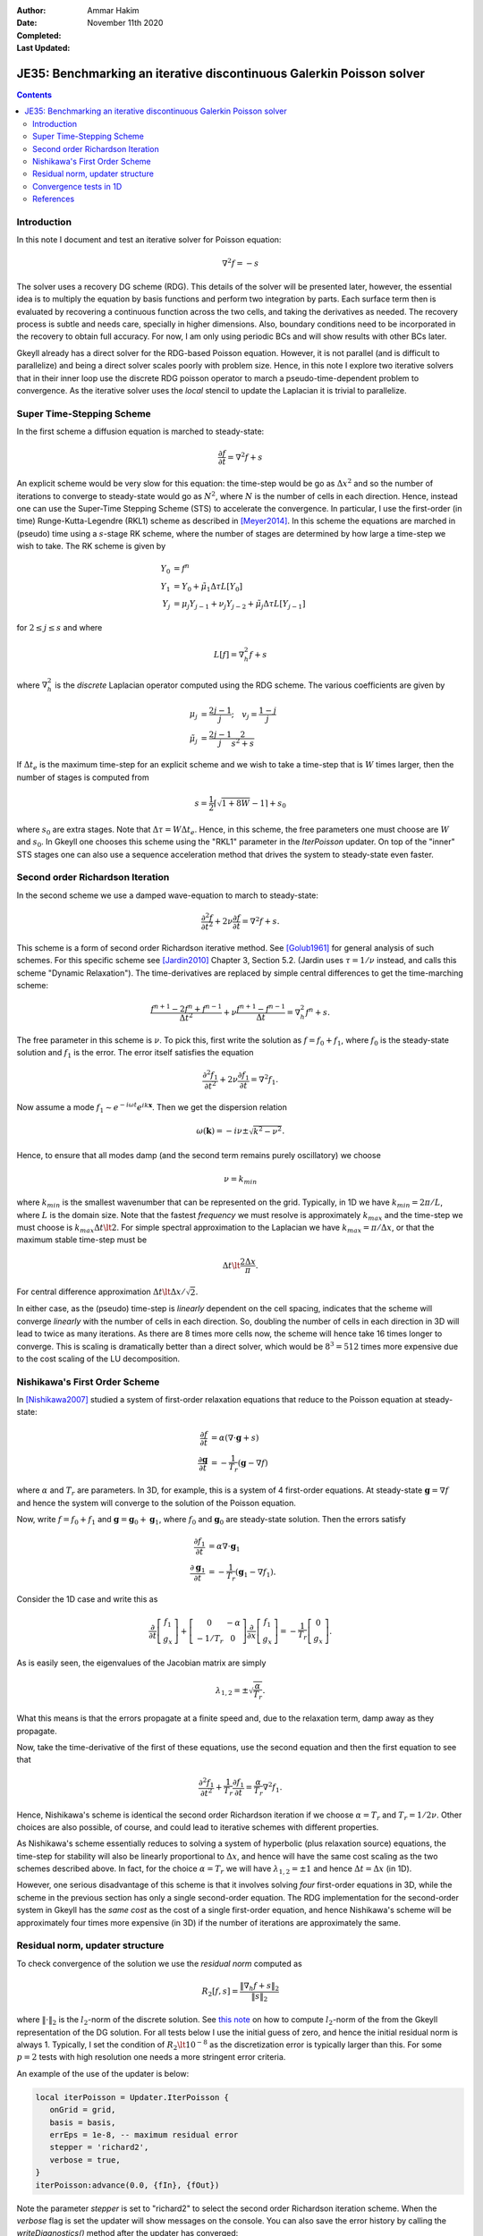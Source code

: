 :Author: Ammar Hakim
:Date: November 11th 2020
:Completed: 
:Last Updated:

JE35: Benchmarking an iterative discontinuous Galerkin Poisson solver
=====================================================================

.. contents::

Introduction
------------

In this note I document and test an iterative solver for Poisson
equation:

.. math::

  \nabla^2 f = -s

The solver uses a recovery DG scheme (RDG). This details of the solver
will be presented later, however, the essential idea is to multiply
the equation by basis functions and perform two integration by
parts. Each surface term then is evaluated by recovering a continuous
function across the two cells, and taking the derivatives as
needed. The recovery process is subtle and needs care, specially in
higher dimensions. Also, boundary conditions need to be incorporated
in the recovery to obtain full accuracy. For now, I am only using
periodic BCs and will show results with other BCs later.

Gkeyll already has a direct solver for the RDG-based Poisson
equation. However, it is not parallel (and is difficult to
parallelize) and being a direct solver scales poorly with problem
size. Hence, in this note I explore two iterative solvers that in
their inner loop use the discrete RDG poisson operator to march a
pseudo-time-dependent problem to convergence. As the iterative solver
uses the *local* stencil to update the Laplacian it is trivial to
parallelize.

Super Time-Stepping Scheme
--------------------------

In the first scheme a diffusion equation is marched to steady-state:

.. math::

   \frac{\partial f}{\partial t} = \nabla^2 f + s

An explicit scheme would be very slow for this equation: the time-step
would be go as :math:`\Delta x^2` and so the number of iterations to
converge to steady-state would go as :math:`N^2`, where :math:`N` is
the number of cells in each direction. Hence, instead one can use the
Super-Time Stepping Scheme (STS) to accelerate the convergence. In
particular, I use the first-order (in time) Runge-Kutta-Legendre
(RKL1) scheme as described in [Meyer2014]_. In this scheme the
equations are marched in (pseudo) time using a :math:`s`-stage RK
scheme, where the number of stages are determined by how large a
time-step we wish to take. The RK scheme is given by

.. math::

   Y_0 &= f^n \\
   Y_1 &= Y_0 + \tilde{\mu}_1\Delta \tau L[Y_0] \\
   Y_j &= \mu_j Y_{j-1} + \nu_j Y_{j-2} + \tilde{\mu}_j \Delta \tau L[Y_{j-1}]

for :math:`2\le j \le s` and where

.. math::

   L[f] = \nabla^2_h f + s

where :math:`\nabla^2_h` is the *discrete* Laplacian operator computed
using the RDG scheme. The various coefficients are given by

.. math::

   \mu_{j} &=\frac{2 j-1}{j} ; \quad v_{j}=\frac{1-j}{j} \\
   \tilde{\mu}_{j} &=\frac{2 j-1}{j} \frac{2}{s^{2}+s}

If :math:`\Delta t_e` is the maximum time-step for an explicit scheme
and we wish to take a time-step that is :math:`W` times larger, then
the number of stages is computed from

.. math::

   s = \frac{1}{2} \lceil\sqrt{1+8W} - 1 \rceil + s_0

where :math:`s_0` are extra stages. Note that :math:`\Delta \tau = W
\Delta t_e`. Hence, in this scheme, the free parameters one must
choose are :math:`W` and :math:`s_0`. In Gkeyll one chooses this
scheme using the "RKL1" parameter in the `IterPoisson` updater. On top
of the "inner" STS stages one can also use a sequence acceleration
method that drives the system to steady-state even faster.

Second order Richardson Iteration
---------------------------------

In the second scheme we use a damped wave-equation to march to
steady-state:

.. math::

   \frac{\partial^2 f}{\partial t^2}
   + 2\nu \frac{\partial f}{\partial t}
   = 
   \nabla^2 f + s.

This scheme is a form of second order Richardson iterative method. See
[Golub1961]_ for general analysis of such schemes. For this specific
scheme see [Jardin2010]_ Chapter 3, Section 5.2. (Jardin uses
:math:`\tau = 1/\nu` instead, and calls this scheme "Dynamic
Relaxation"). The time-derivatives are replaced by simple central
differences to get the time-marching scheme:

.. math::

   \frac{f^{n+1} - 2f^n + f^{n-1}}{\Delta t^2}
   + \nu \frac{f^{n+1} - f^{n-1}}{\Delta t}
   = \nabla^2_h f^n + s.

The free parameter in this scheme is :math:`\nu`. To pick this, first
write the solution as :math:`f = f_0 + f_1`, where :math:`f_0` is the
steady-state solution and :math:`f_1` is the error. The error itself
satisfies the equation

.. math::

   \frac{\partial^2 f_1}{\partial t^2}
   + 2\nu \frac{\partial f_1}{\partial t}
   = 
   \nabla^2 f_1.

Now assume a mode :math:`f_1 \sim e^{-i\omega t}e^{i k
\mathbf{x}}`. Then we get the dispersion relation

.. math::

   \omega(\mathbf{k}) = -i\nu \pm \sqrt{ k^2 - \nu^2 }.

Hence, to ensure that all modes damp (and the second term remains
purely oscillatory) we choose

.. math::

   \nu = k_{min}

where :math:`k_{min}` is the smallest wavenumber that can be
represented on the grid. Typically, in 1D we have :math:`k_{min} =
2\pi/L`, where :math:`L` is the domain size. Note that the fastest
*frequency* we must resolve is approximately :math:`k_{max}` and the
time-step we must choose is :math:`k_{max} \Delta t \lt 2`. For simple
spectral approximation to the Laplacian we have :math:`k_{max} =
\pi/\Delta x`, or that the maximum stable time-step must be

.. math::

   \Delta t \lt \frac{2 \Delta x}{\pi}.

For central difference approximation :math:`\Delta t \lt \Delta
x/\sqrt{2}`.

In either case, as the (pseudo) time-step is *linearly* dependent on
the cell spacing, indicates that the scheme will converge *linearly*
with the number of cells in each direction. So, doubling the number of
cells in each direction in 3D will lead to twice as many
iterations. As there are 8 times more cells now, the scheme will hence
take 16 times longer to converge. This is scaling is dramatically
better than a direct solver, which would be :math:`8^3 = 512` times
more expensive due to the cost scaling of the LU decomposition.


Nishikawa's First Order Scheme
------------------------------

In [Nishikawa2007]_ studied a system of first-order relaxation
equations that reduce to the Poisson equation at steady-state:

.. math::

   \frac{\partial f}{\partial t} &= \alpha
   \left(
   \nabla\cdot\mathbf{g} + s
   \right) \\
   \frac{\partial \mathbf{g}}{\partial t} &= -\frac{1}{T_r}
   \left(
   \mathbf{g} - \nabla f
   \right)

where :math:`\alpha` and :math:`T_r` are parameters. In 3D, for
example, this is a system of 4 first-order equations. At steady-state
:math:`\mathbf{g} = \nabla f` and hence the system will converge to
the solution of the Poisson equation.

Now, write :math:`f = f_0 + f_1` and :math:`\mathbf{g} =
\mathbf{g}_0 + \mathbf{g}_1`, where :math:`f_0` and
:math:`\mathbf{g}_0` are steady-state solution. Then the errors
satisfy

.. math::

   \frac{\partial f_1}{\partial t} &= \alpha \nabla\cdot\mathbf{g}_1 \\
   \frac{\partial \mathbf{g}_1}{\partial t} &= -\frac{1}{T_r}
   \left(
   \mathbf{g}_1 - \nabla f_1
   \right).

Consider the 1D case and write this as

.. math::

   \frac{\partial }{\partial t}
   \left[
    \begin{matrix}
      f_1 \\
      g_x
    \end{matrix}
   \right]    
    +
    \left[
    \begin{matrix}
      0 & -\alpha \\
      -1/T_r & 0
    \end{matrix}    
   \right]
   \frac{\partial }{\partial x}
   \left[
    \begin{matrix}
      f_1 \\
      g_x
    \end{matrix}
   \right]
   =
   -\frac{1}{T_r}
   \left[
    \begin{matrix}
      0 \\
      g_x
    \end{matrix}
   \right].

As is easily seen, the eigenvalues of the Jacobian matrix are simply

.. math::

   \lambda_{1,2} = \pm \sqrt{\frac{\alpha}{T_r}}.

What this means is that the errors propagate at a finite speed and,
due to the relaxation term, damp away as they propagate.

Now, take the time-derivative of the first of these equations, use the
second equation and then the first equation to see that

.. math::

   \frac{\partial^2 f_1}{\partial t^2}
   + \frac{1}{T_r} \frac{\partial f_1}{\partial t}
   = 
   \frac{\alpha}{T_r}\nabla^2 f_1.

Hence, Nishikawa's scheme is identical the second order Richardson
iteration if we choose :math:`\alpha = T_r` and :math:`T_r =
1/2\nu`. Other choices are also possible, of course, and could lead to
iterative schemes with different properties.

As Nishikawa's scheme essentially reduces to solving a system of
hyperbolic (plus relaxation source) equations, the time-step for
stability will also be linearly proportional to :math:`\Delta x`, and
hence will have the same cost scaling as the two schemes described
above. In fact, for the choice :math:`\alpha = T_r` we will have
:math:`\lambda_{1,2} = \pm 1` and hence :math:`\Delta t = \Delta x`
(in 1D).

However, one serious disadvantage of this scheme is that it involves
solving *four* first-order equations in 3D, while the scheme in the
previous section has only a single second-order equation. The RDG
implementation for the second-order system in Gkeyll has the *same
cost* as the cost of a single first-order equation, and hence
Nishikawa's scheme will be approximately four times more expensive (in
3D) if the number of iterations are approximately the same.

Residual norm, updater structure
--------------------------------

To check convergence of the solution we use the *residual norm*
computed as

.. math::

   R_2[f,s] = \frac{\lVert \nabla_h f + s \rVert_2 }{\lVert s
   \rVert_2}

where :math:`\lVert \cdot \rVert_2` is the :math:`l_2`-norm of the
discrete solution. See `this note
<https://gkeyll.readthedocs.io/en/latest/dev/modalbasis.html#convolution-of-two-functions>`_
on how to compute :math:`l_2`-norm of the from the Gkeyll
representation of the DG solution.  For all tests below I use the
initial guess of zero, and hence the initial residual norm is
always 1. Typically, I set the condition of :math:`R_2 \lt 10^{-8}` as
the discretization error is typically larger than this. For some
:math:`p=2` tests with high resolution one needs a more stringent
error criteria.

An example of the use of the updater is below:

.. code:: lua

  local iterPoisson = Updater.IterPoisson {
     onGrid = grid,
     basis = basis,
     errEps = 1e-8, -- maximum residual error
     stepper = 'richard2',
     verbose = true,
  }
  iterPoisson:advance(0.0, {fIn}, {fOut})

Note the parameter `stepper` is set to "richard2" to select the second
order Richardson iteration scheme.  When the `verbose` flag is set the
updater will show messages on the console. You can also save the error
history by calling the `writeDiagnostics()` method after the updater
has converged:

.. code:: lua

  iterPoisson:writeDiagnostics()

This will produce a DynVector BP file which can be plotted in the
usual way. For example::

  pgkyl -f f1-r2-iter-periodic_errHist.bp pl --logy

Note that the `IterPoisson` updater is not really restricted to only
DG discretization of the Poisson equation. In fact, any equation
system and discretization can be used. For example, density weighted
diffusion or FEM discretization. The updater simply calls the
appropriate equation object to compute the residual and does not use
any equation or discritization specific information.
  
Convergence tests in 1D
-----------------------



    
References
----------

.. [Meyer2014] C.D. Meyer, D.S. Balsara, T.D. Aslam. "A stabilized
   Runge–Kutta–Legendre method for explicit super-time-stepping of
   parabolic and mixed equations". Journal of Computational Physics,
   **257** (PA), 594–626. http://doi.org/10.1016/j.jcp.2013.08.021,
   (2014).

.. [Golub1961] G.H Golub, R.S. Varga. "Chebyshev semi-iterative
   methods, successive overrelaxation iterative methods and second
   order Richardson iterative methods", Numerische Mathematik **3**,
   147–156. (1961)

.. [Jardin2010] S. Jardin. "Computational Methods in Plasma Physics",
   Chapman & Hall/CRC Computational Science Series (2010).

.. [Nishikawa2007] H. Nishikawa. "A first-order system approach for
   diffusion equation. I: Second-order residual-distribution
   schemes". Journal of Computational Physics, **227** (1),
   315–352. http://doi.org/10.1016/j.jcp.2007.07.029 (2007)
